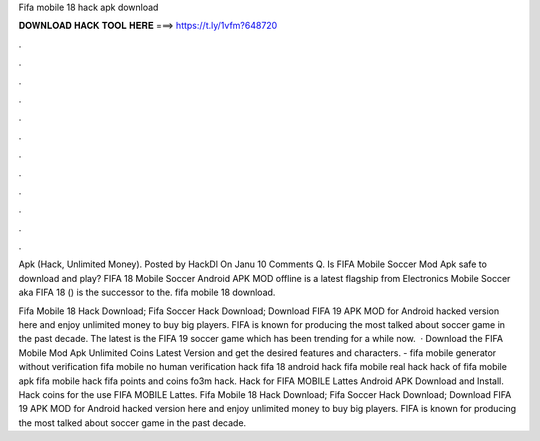 Fifa mobile 18 hack apk download



𝐃𝐎𝐖𝐍𝐋𝐎𝐀𝐃 𝐇𝐀𝐂𝐊 𝐓𝐎𝐎𝐋 𝐇𝐄𝐑𝐄 ===> https://t.ly/1vfm?648720



.



.



.



.



.



.



.



.



.



.



.



.

Apk (Hack, Unlimited Money). Posted by HackDl On Janu 10 Comments Q. Is FIFA Mobile Soccer Mod Apk safe to download and play? FIFA 18 Mobile Soccer Android APK MOD offline is a latest flagship from Electronics  Mobile Soccer aka FIFA 18 () is the successor to the. fifa mobile 18 download.

Fifa Mobile 18 Hack Download; Fifa Soccer Hack Download; Download FIFA 19 APK MOD for Android hacked version here and enjoy unlimited money to buy big players. FIFA is known for producing the most talked about soccer game in the past decade. The latest is the FIFA 19 soccer game which has been trending for a while now.  · Download the FIFA Mobile Mod Apk Unlimited Coins Latest Version and get the desired features and characters. - fifa mobile generator without verification fifa mobile no human verification hack fifa 18 android hack fifa mobile real hack hack of fifa mobile apk fifa mobile hack fifa points and coins fo3m hack. Hack for FIFA MOBILE Lattes Android APK Download and Install. Hack coins for the use FIFA MOBILE Lattes. Fifa Mobile 18 Hack Download; Fifa Soccer Hack Download; Download FIFA 19 APK MOD for Android hacked version here and enjoy unlimited money to buy big players. FIFA is known for producing the most talked about soccer game in the past decade.
